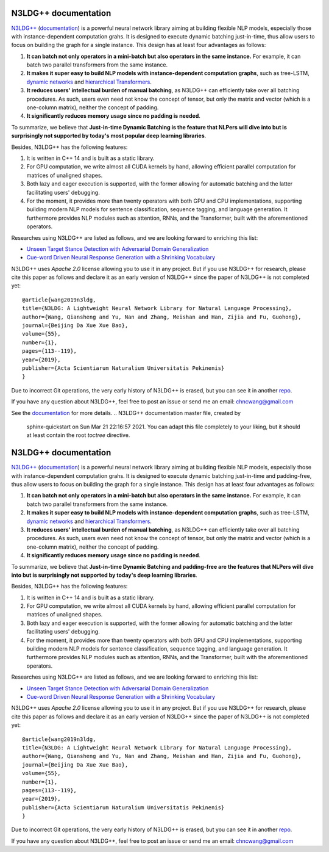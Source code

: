 .. N3LDG++ documentation master file, created by
   sphinx-quickstart on Sun Mar 21 22:16:57 2021.
   You can adapt this file completely to your liking, but it should at least
   contain the root `toctree` directive.

N3LDG++ documentation
===================================

`N3LDG++ <https://github.com/chncwang/n3ldg-plus>`_ (`documentation <https://n3ldg-plus.readthedocs.io/en/latest>`_) is a powerful neural network library aiming at building flexible NLP models, especially those with instance-dependent computation grahs. It is designed to execute dynamic batching just-in-time, thus allow users to focus on building the graph for a single instance. This design has at least four advantages as follows:

1. **It can batch not only operators in a mini-batch but also operators in the same instance.** For example, it can batch two parallel transformers from the same instance.
2. **It makes it super easy to build NLP models with instance-dependent computation graphs**, such as tree-LSTM, `dynamic networks <https://arxiv.org/pdf/2102.04906.pdf>`_ and `hierarchical Transformers <https://www.aclweb.org/anthology/P19-1500.pdf>`_.
3. **It reduces users' intellectual burden of manual batching**, as N3LDG++ can efficiently take over all batching procedures. As such, users even need not know the concept of tensor, but only the matrix and vector (which is a one-column matrix), neither the concept of padding.
4. **It significantly reduces memory usage since no padding is needed**.

To summarize, we believe that **Just-in-time Dynamic Batching is the feature that NLPers will dive into but is surprisingly not supported by today's most popular deep learning libraries**.

Besides, N3LDG++ has the following features:

1. It is written in C++ 14 and is built as a static library.
2. For GPU computation, we write almost all CUDA kernels by hand, allowing efficient parallel computation for matrices of unaligned shapes.
3. Both lazy and eager execution is supported, with the former allowing for automatic batching and the latter facilitating users' debugging.
4. For the moment, it provides more than twenty operators with both GPU and CPU implementations, supporting building modern NLP models for sentence classification, sequence tagging, and language generation. It furthermore provides NLP modules such as attention, RNNs, and the Transformer, built with the aforementioned operators.

Researches using N3LDG++ are listed as follows, and we are looking forward to enriching this list:

- `Unseen Target Stance Detection with Adversarial Domain Generalization <https://arxiv.org/pdf/2010.05471.pdf>`_
- `Cue-word Driven Neural Response Generation with a Shrinking Vocabulary <https://arxiv.org/pdf/2010.04927.pdf>`_

N3LDG++ uses *Apache 2.0* license allowing you to use it in any project. But if you use N3LDG++ for research, please cite this paper as follows and declare it as an early version of N3LDG++ since the paper of N3LDG++ is not completed yet::

  @article{wang2019n3ldg,
  title={N3LDG: A Lightweight Neural Network Library for Natural Language Processing},
  author={Wang, Qiansheng and Yu, Nan and Zhang, Meishan and Han, Zijia and Fu, Guohong},
  journal={Beijing Da Xue Xue Bao},
  volume={55},
  number={1},
  pages={113--119},
  year={2019},
  publisher={Acta Scientiarum Naturalium Universitatis Pekinenis}
  }

Due to incorrect Git operations, the very early history of N3LDG++ is erased, but you can see it in another `repo <https://github.com/chncwang/N3LDG>`_.

If you have any question about N3LDG++, feel free to post an issue or send me an email: chncwang@gmail.com

See the `documentation <https://n3ldg-plus.readthedocs.io/en/latest>`_ for more details.
.. N3LDG++ documentation master file, created by
   sphinx-quickstart on Sun Mar 21 22:16:57 2021.
   You can adapt this file completely to your liking, but it should at least
   contain the root `toctree` directive.

N3LDG++ documentation
===================================

`N3LDG++ <https://github.com/chncwang/n3ldg-plus>`_ (`documentation <https://n3ldg-plus.readthedocs.io/en/latest>`_) is a powerful neural network library aiming at building flexible NLP models, especially those with instance-dependent computation grahs. It is designed to execute dynamic batching just-in-time and padding-free, thus allow users to focus on building the graph for a single instance. This design has at least four advantages as follows:

1. **It can batch not only operators in a mini-batch but also operators in the same instance.** For example, it can batch two parallel transformers from the same instance.
2. **It makes it super easy to build NLP models with instance-dependent computation graphs**, such as tree-LSTM, `dynamic networks <https://arxiv.org/pdf/2102.04906.pdf>`_ and `hierarchical Transformers <https://www.aclweb.org/anthology/P19-1500.pdf>`_.
3. **It reduces users' intellectual burden of manual batching**, as N3LDG++ can efficiently take over all batching procedures. As such, users even need not know the concept of tensor, but only the matrix and vector (which is a one-column matrix), neither the concept of padding.
4. **It significantly reduces memory usage since no padding is needed**.

To summarize, we believe that **Just-in-time Dynamic Batching and padding-free are the features that NLPers will dive into but is surprisingly not supported by today's deep learning libraries**.

Besides, N3LDG++ has the following features:

1. It is written in C++ 14 and is built as a static library.
2. For GPU computation, we write almost all CUDA kernels by hand, allowing efficient parallel computation for matrices of unaligned shapes.
3. Both lazy and eager execution is supported, with the former allowing for automatic batching and the latter facilitating users' debugging.
4. For the moment, it provides more than twenty operators with both GPU and CPU implementations, supporting building modern NLP models for sentence classification, sequence tagging, and language generation. It furthermore provides NLP modules such as attention, RNNs, and the Transformer, built with the aforementioned operators.

Researches using N3LDG++ are listed as follows, and we are looking forward to enriching this list:

- `Unseen Target Stance Detection with Adversarial Domain Generalization <https://arxiv.org/pdf/2010.05471.pdf>`_
- `Cue-word Driven Neural Response Generation with a Shrinking Vocabulary <https://arxiv.org/pdf/2010.04927.pdf>`_

N3LDG++ uses *Apache 2.0* license allowing you to use it in any project. But if you use N3LDG++ for research, please cite this paper as follows and declare it as an early version of N3LDG++ since the paper of N3LDG++ is not completed yet::

  @article{wang2019n3ldg,
  title={N3LDG: A Lightweight Neural Network Library for Natural Language Processing},
  author={Wang, Qiansheng and Yu, Nan and Zhang, Meishan and Han, Zijia and Fu, Guohong},
  journal={Beijing Da Xue Xue Bao},
  volume={55},
  number={1},
  pages={113--119},
  year={2019},
  publisher={Acta Scientiarum Naturalium Universitatis Pekinenis}
  }

Due to incorrect Git operations, the very early history of N3LDG++ is erased, but you can see it in another `repo <https://github.com/chncwang/N3LDG>`_.

If you have any question about N3LDG++, feel free to post an issue or send me an email: chncwang@gmail.com
